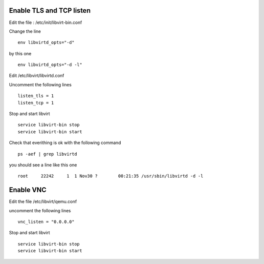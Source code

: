 Enable TLS and TCP listen
~~~~~~~~~~~~~~~~~~~~~~~~~

Edit the file : /etc/init/libvirt-bin.conf

Change the line 

::

 env libvirtd_opts="-d"

by this one 

::

 env libvirtd_opts="-d -l"

Edit /etc/libvirt/libvirtd.conf

Uncomment the following lines 

:: 

  listen_tls = 1
  listen_tcp = 1

Stop and start libvirt

::

  service libvirt-bin stop
  service libvirt-bin start

Check that everithing is ok with the following command

::

  ps -aef | grep libvirtd

you should see a line like this one 

:: 

  root     22242     1  1 Nov30 ?        00:21:35 /usr/sbin/libvirtd -d -l

Enable VNC
~~~~~~~~~~

Edit the file /etc/libvirt/qemu.conf

uncomment the following lines

::

 vnc_listen = "0.0.0.0"

Stop and start libvirt

::

  service libvirt-bin stop
  service libvirt-bin start

